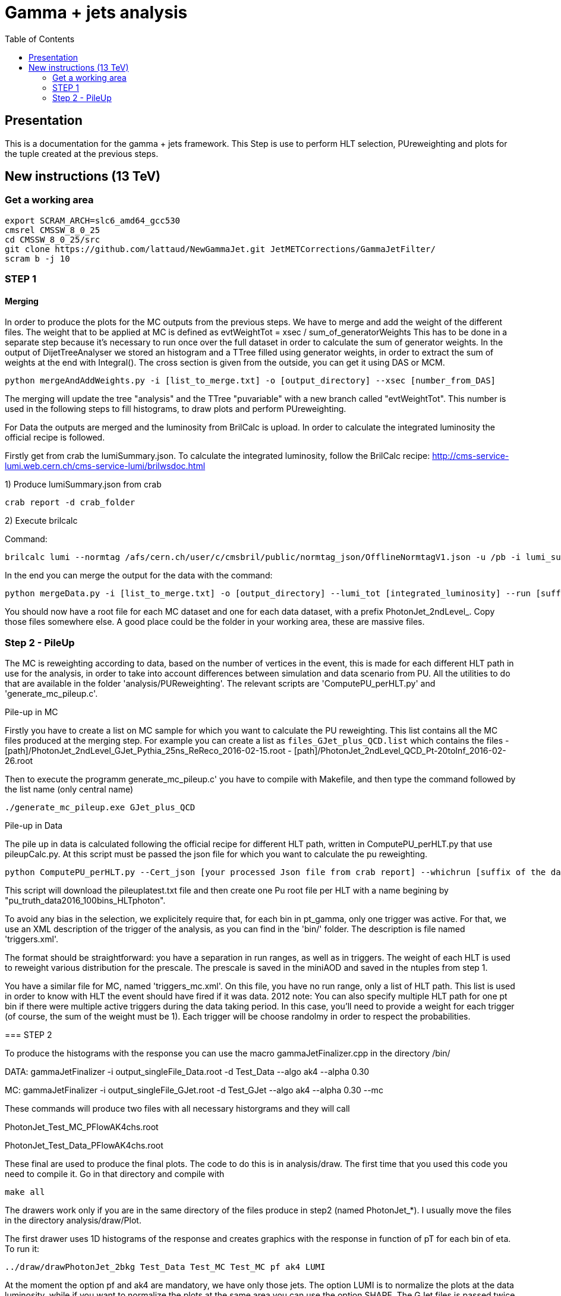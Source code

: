 // To compile, simply run 'asciidoc manual.txt'
= Gamma + jets analysis
:toc2:
:data-uri:
:latexmath:
:icons:
:theme: flask
:html5:
:iconsdir: /gridgroup/cms/brochet/.local/etc/asciidoc/images/icons

== Presentation

This is a documentation for the gamma + jets framework. This Step is use to perform HLT selection, PUreweighting and plots for the tuple created at the previous steps.

== New instructions (13 TeV)

=== Get a working area

[source,bash]
----

export SCRAM_ARCH=slc6_amd64_gcc530
cmsrel CMSSW_8_0_25
cd CMSSW_8_0_25/src
git clone https://github.com/lattaud/NewGammaJet.git JetMETCorrections/GammaJetFilter/
scram b -j 10

----
=== STEP 1

==== Merging 

In order to produce the plots for the MC outputs from the previous steps. We have to merge and add the weight of the different files.
The weight that to be applied at MC is defined as
evtWeightTot = xsec / sum_of_generatorWeights
This has to be done  in a separate step because it's necessary to run once over the full dataset in order to calculate the sum of generator weights.
In the output of DijetTreeAnalyser we stored an histogram and a TTree filled using generator weights, in order to extract the sum of weights at the end with Integral().
The cross section is given from the outside, you can get it using DAS or MCM.

----
python mergeAndAddWeights.py -i [list_to_merge.txt] -o [output_directory] --xsec [number_from_DAS]
----

The merging will update the tree "analysis" and  the TTree "puvariable"  with a new branch called "evtWeightTot".
This number is used in the following steps to fill histograms, to draw plots and perform PUreweighting. 

For Data the outputs are merged and the luminosity from BrilCalc is upload.
In order to calculate the integrated luminosity the official recipe is followed.

Firstly get from crab the lumiSummary.json.
To calculate the integrated luminosity, follow the BrilCalc recipe:
http://cms-service-lumi.web.cern.ch/cms-service-lumi/brilwsdoc.html

1) Produce lumiSummary.json from crab
-----
crab report -d crab_folder
-----
2) Execute brilcalc

Command:
----
brilcalc lumi --normtag /afs/cern.ch/user/c/cmsbril/public/normtag_json/OfflineNormtagV1.json -u /pb -i lumi_summary.json
----

In the end you can merge the output for the data with the command:

----
python mergeData.py -i [list_to_merge.txt] -o [output_directory] --lumi_tot [integrated_luminosity] --run [suffix for the run you process]
----

You should now have a root file for each MC dataset and one for each data dataset, with a prefix +PhotonJet_2ndLevel_+.
Copy those files somewhere else. A good place could be the folder in your working area, these are massive files.


=== Step 2 - PileUp

The MC is reweighting according to data, based on the number of vertices in the event, this is made for each different HLT path in use for the analysis, in order to take into account differences between simulation and data scenario from PU.
All the utilities to do that are available in the folder 'analysis/PUReweighting'.
The relevant scripts are 'ComputePU_perHLT.py' and 'generate_mc_pileup.c'.

.Pile-up in MC
****
Firstly you have to create a list on MC sample for which you want to calculate the PU reweighting.
This list contains all the MC files produced at the merging step.
For example you can create a list as `files_GJet_plus_QCD.list` which contains the files
- [path]/PhotonJet_2ndLevel_GJet_Pythia_25ns_ReReco_2016-02-15.root                                                                                             
- [path]/PhotonJet_2ndLevel_QCD_Pt-20toInf_2016-02-26.root  

Then to execute the programm generate_mc_pileup.c' you have to compile with Makefile, and then
type the command followed by the list name (only central name)

----
./generate_mc_pileup.exe GJet_plus_QCD
----

.Pile-up in Data

The pile up in data is calculated following the official recipe for different HLT path, written in ComputePU_perHLT.py that use pileupCalc.py.
At this script must be passed the json file for which you want to calculate the pu reweighting.

----
python ComputePU_perHLT.py --Cert_json [your processed Json file from crab report] --whichrun [suffix of the data you running on] 
----

This script will download the pileuplatest.txt file and then create one Pu root file per HLT with a name begining by "pu_truth_data2016_100bins_HLTphoton". 

.Trigger selection
****
To avoid any bias in the selection, we explicitely require that, for each bin in pt_gamma, only one trigger was active. For that, we use an XML description of the trigger of the analysis, as you can find in the 'bin/' folder. The description is file named 'triggers.xml'.

The format should be straightforward: you have a separation in run ranges, as well as in triggers.
The weight of each HLT is used to reweight various distribution for the prescale.
The prescale is saved in the miniAOD and saved in the ntuples from step 1.

You have a similar file for MC, named 'triggers_mc.xml'. On this file, you have no run range, only a list of HLT path.
This list is used in order to know with HLT the event should have fired if it was data.
2012 note:
You can also specify multiple HLT path for one pt bin if there were multiple active triggers during the data taking period.
In this case, you'll need to provide a weight for each trigger (of course, the sum of the weight must be 1). Each trigger will be choose randolmy in order to respect the probabilities.
****



=== STEP 2

To produce the histograms with the response you can use the macro
+gammaJetFinalizer.cpp+ in the directory +/bin/+

DATA:
gammaJetFinalizer -i output_singleFile_Data.root -d Test_Data --algo ak4 --alpha 0.30

MC:
gammaJetFinalizer -i output_singleFile_GJet.root -d Test_GJet --algo ak4 --alpha 0.30 --mc

These commands will produce two files with all necessary historgrams and they will call

PhotonJet_Test_MC_PFlowAK4chs.root

PhotonJet_Test_Data_PFlowAK4chs.root

These final are used to produce the final plots. The code to do this is in +analysis/draw+.
The first time that you used this code you need to compile it. 
Go in that directory and compile with 

----

make all

----


The drawers work only if you are in the same directory of the files produce in step2 (named PhotonJet_*).
I usually move the files in the directory +analysis/draw/Plot+.

The first drawer uses 1D histograms of the response and creates graphics with the response in function of pT for each bin of eta.
To run it:

----

../draw/drawPhotonJet_2bkg Test_Data Test_MC Test_MC pf ak4 LUMI

----



At the moment the option +pf+ and +ak4+ are mandatory, we have only those jets.
The option LUMI is to normalize the plots at the data luminosity, while if you want to
normalize the plots at the same area you can use the option +SHAPE+.
The GJet files is passed twice because there is the opportunity to pass also a QCD file.

This drawer produces a directory called +PhotonJetPlots_<Data>_vs_<MC>_PFlowAK4_LUMI+ that
contains the plot (png format) and it produces also a root file.

The second drawer is to perform the extrapolation at alpha = 0 (no secondary activity)
To run it:

----

../draw/drawPhotonJetExtrap --type pf --algo ak4 Test_Data Test_MC Test_MC

----

or, if you are using my files

----

<path pointing draw directory>/drawPhotonJetExtrap --type pf --algo ak4 SinglePhoton_2016-05-31_alphacut030 GJet_Pythia_2016-05-31_alphacut030 GJet_Pythia_2016-05-31_alphacut030

-----

The third drawer gets the previous results to build the plots for the extrapolated responses 
in function of pT in each bin of eta.
To run it:

----

../draw/draw_ratios_vs_pt Test_Data Test_MC Test_MC pf ak4

----



The plots are saved in the directory +PhotonJetPlots_<Data>_vs_<MC>_PFlowAK4_LUMI/vs_pt+.

The last drawer produces plots with some comparison between the different responses (MPF and Balancing) before and after the extrapolation.
To run it:

----

../draw/draw_all_methods_vs_pt Test_Data Test_MC Test_MC pf ak4

----



The plots are saved in the directory +PhotonJetPlots_<Data>_vs_<MC>_PFlowAK4_LUMI/vs_pt+.
In this last directory a root file named +plots.root+ will be also saved.
This root file is very important because is used by Mikko for the global fit.
You have to run all analysis (from Finalizer to this last drawer) for different alpha cut (0.10/ 0.15 / 0.20 / 0.30).
For each alpha cut you will have a plots.root that you have to merged in a single root file and send it to Mikko.

=======================================



You should now have at least two files (three if you have run on QCD): 'PhotonJet_SinglePhoton_Run2015_PFlowAK4chs.root', 'PhotonJet_GJet_PFlowAK4chs.root', and optionnaly 'PhotonJet_QCD_PFlowAK4chs.root'. You are now ready to produce some plots!


===  The plots (detailed)

First of all, you need to build the drawing utilities. For that, go into 'analysis/draw' and run +make all+. You should now have everything built.
In order to produce the full set of plots, you'll have to run 4 differents utility. You need to be in the same folder where the files produced at step 2 are.
All of these program don't use the full name of root file, but only the name assigned by the user.
Example: Full name: 'PhotonJet_SinglePhoton_Run2017_PFlowAK4chs.root'
Name to be passed at the program (assigne by the user in the previous steps: 'SinglePhoton_Run2015'

- +drawPhotonJet_2bkg+produces  some comparison plots and the most important plots that are
the balancing and the MPF in each pt and eta bins. The plots of these quantities vs pT are also produced.
To run the programm:

drawPhotonJet_2bkg [Data_file] [GJet_file] [QCD_file] [jet type] [algorithm] [Normalization]

For the normalization you can choose between
- +LUMI+ : normalized MC at the integrated luminosity
- +SHAPE+ : normalzed to the units

----
drawPhotonJet_2bkg [Data_file] [GJet_file] [QCD_file] pf ak4 LUMI
----

- Then, you need to perform the 2nd jet extrapolation using +drawPhotonJetExtrap+, like this
----
drawPhotonJetExtrap --type pf --algo ak4 [Data_file] [GJet_file] [QCD_file]
----

- Finally, to produce the final plot and the file for the global fit:
----
draw_ratios_vs_pt data_file GJet_file QCD_file pf ak4
draw_all_methods_vs_pt Data_file GJet_file QCD_file pf ak4
----

If everything went fine, you should now have a *lot* of plots in the folder 'PhotonJetPlots_Data_file_vs_GJet_file_plus_QCD_file_PFlowAK4_LUMI', and some more useful in the folder 'PhotonJetPlots_Data_file_vs_GJet_file_plus_QCD_file_PFlowAK4_LUMI/vs_pt'.

===  File for the global fit

The Finalizer and the drawers  have to be repeated for different alpha cut: 0.10, 0.15, 0.20, 0.25. 
The last drawer produces in the directory "PhotonJetPlots...../vs_pt/" a root file named plots.root.
So you will have a plots.root for each alpha cut, these for files have to be added (simple hadd) 
and send to Mikko in order to perform the global fit.


=== Any other business

Others drawers could be found in the 'draw' directory.
For example +draw_vs_run+ which draw the time dependence study --> response vs run number (only for Data).
----
../../draw/draw_vs_run Data_file pf ak4
----


Have fun!

// vim: set syntax=asciidoc:
